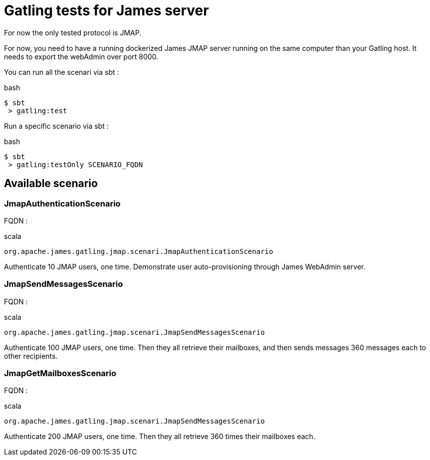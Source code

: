 = Gatling tests for James server

For now the only tested protocol is JMAP.

For now, you need to have a running dockerized James JMAP server running on the same computer than your Gatling host. It needs to export the webAdmin over port 8000.

You can run all the scenari via sbt :

.bash
----
$ sbt
 > gatling:test
----

Run a specific scenario via sbt :

.bash
----
$ sbt
 > gatling:testOnly SCENARIO_FQDN
----

== Available scenario

=== JmapAuthenticationScenario

FQDN :

.scala
----
org.apache.james.gatling.jmap.scenari.JmapAuthenticationScenario
----

Authenticate 10 JMAP users, one time. Demonstrate user auto-provisioning through James WebAdmin server.

=== JmapSendMessagesScenario

FQDN :

.scala
----
org.apache.james.gatling.jmap.scenari.JmapSendMessagesScenario
----

Authenticate 100 JMAP users, one time. Then they all retrieve their mailboxes, and then sends messages 360 messages each to other recipients.

=== JmapGetMailboxesScenario

FQDN :

.scala
----
org.apache.james.gatling.jmap.scenari.JmapSendMessagesScenario
----

Authenticate 200 JMAP users, one time. Then they all retrieve 360 times their mailboxes each.
